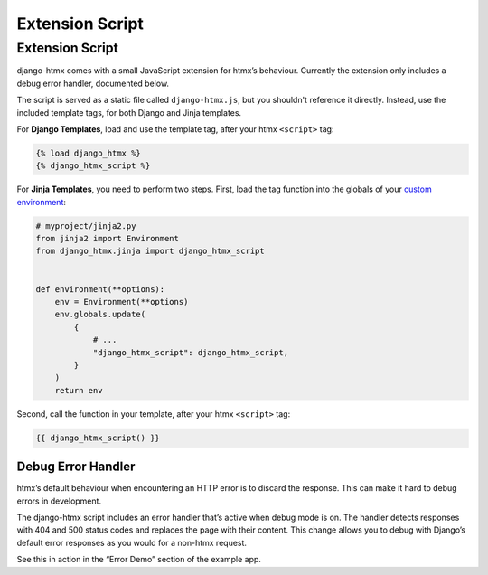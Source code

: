 Extension Script
----------------

Extension Script
^^^^^^^^^^^^^^^^

django-htmx comes with a small JavaScript extension for htmx’s behaviour.
Currently the extension only includes a debug error handler, documented below.

The script is served as a static file called ``django-htmx.js``, but you
shouldn't reference it directly. Instead, use the included template tags, for
both Django and Jinja templates.

For **Django Templates**, load and use the template tag, after your htmx
``<script>`` tag:

.. code-block:: django

    {% load django_htmx %}
    {% django_htmx_script %}

For **Jinja Templates**, you need to perform two steps. First, load the tag
function into the globals of your `custom environment
<https://docs.djangoproject.com/en/stable/topics/templates/#django.template.backends.jinja2.Jinja2>`__:

.. code-block:: python

    # myproject/jinja2.py
    from jinja2 import Environment
    from django_htmx.jinja import django_htmx_script


    def environment(**options):
        env = Environment(**options)
        env.globals.update(
            {
                # ...
                "django_htmx_script": django_htmx_script,
            }
        )
        return env

Second, call the function in your template, after your htmx ``<script>`` tag:

.. code-block:: jinja

    {{ django_htmx_script() }}

Debug Error Handler
~~~~~~~~~~~~~~~~~~~

htmx’s default behaviour when encountering an HTTP error is to discard the
response. This can make it hard to debug errors in development.

The django-htmx script includes an error handler that’s active when debug mode
is on. The handler detects responses with 404 and 500 status codes and replaces
the page with their content. This change allows you to debug with Django’s
default error responses as you would for a non-htmx request.

See this in action in the “Error Demo” section of the example app.
